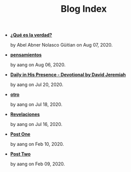 #+TITLE: Blog Index

- *[[file:meditando.org][¿Qué es la verdad?]]*
  #+HTML: <p class='pubdate'>by Abel Abner Nolasco Güitian on Aug 07, 2020.</p>
- *[[file:pensamientos.org][pensamientos]]*
  #+HTML: <p class='pubdate'>by aang on Aug 06, 2020.</p>
- *[[file:devotional.org][Daily in His Presence - Devotional by David Jeremiah]]*
  #+HTML: <p class='pubdate'>by aang on Jul 20, 2020.</p>
- *[[file:otro.org][otro]]*
  #+HTML: <p class='pubdate'>by aang on Jul 18, 2020.</p>
- *[[file:revelaciones.org][Revelaciones]]*
  #+HTML: <p class='pubdate'>by aang on Jul 16, 2020.</p>
- *[[file:post_one.org][Post One]]*
  #+HTML: <p class='pubdate'>by aang on Feb 10, 2020.</p>
- *[[file:post_two.org][Post Two]]*
  #+HTML: <p class='pubdate'>by aang on Feb 09, 2020.</p>